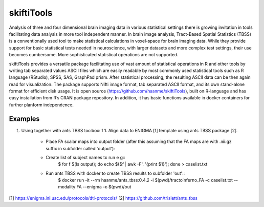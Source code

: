 .. documentation master file, created by sphinx-quickstart 
   You can adapt this file completely to your liking, but it should at least
   contain the root `toctree` directive.

skiftiTools
================================

.. raw:: html

.. role:: red

.. This main document is in `'reStructuredText' ("rst") format

Analysis of three and four dimensional brain imaging data in various statistical settings there is growing invitation in tools facilitating data analysis in more tool independent manner. In brain image analysis, Tract-Based Spatial Statistics (TBSS) is a conventionally used tool to make statistical calculations in voxel-space for brain imaging data. While they provide support for basic statistical tests needed in neuroscience, with larger datasets and more complex test settings, their use becomes cumbersome. More sophisticated statistical operations are not supported.

skiftiTools provides a versatile package facilitating use of vast amount of statistical operations in R and other tools by writing tab separated values ASCII files which are easily readable by most commonly used statistical tools such as R language (RStudio), SPSS, SAS, GraphPad prism. After statistical processing, the resulting ASCII data can be then again read for visualization. The package supports Nifti image format, tab separated ASCII format, and its own stand-alone format for efficient disk usage. It is open source (https://github.com/haanme/skiftiTools), built on R-language and has easy installation from R’s CRAN package repository. In addition, it has basic functions available in docker containers for further planform independence.

.. image:: Figure1.png

Examples
--------

1. Using together with ants TBSS toolbox:
   1.1. Align data to ENIGMA [1] template using ants TBSS package [2]:

      * Place FA scalar maps into output folder (after this assuming that the FA maps are with .nii.gz suffix in subfolder called 'output'):
      * Create list of subject names to run e g::
         $ for f $(ls output); do echo $($f | awk -F'. '{print $1}'); done > caselist.txt
      * Run ants TBSS with docker to create TBSS results to subfolder 'out'::
         $ docker run -it --rm haanme/ants_tbss:0.4.2 -i $(pwd)/tractoinferno_FA -c caselist.txt --modality FA --enigma -o 
         $(pwd)/out

[1] https://enigma.ini.usc.edu/protocols/dti-protocols/
[2] https://github.com/trislett/ants_tbss
